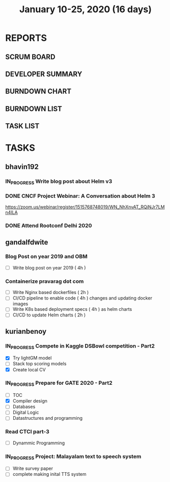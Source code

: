 #+TITLE: January 10-25, 2020 (16 days)
#+PROPERTY: Effort_ALL 0 0:05 0:10 0:30 1:00 2:00 3:00 4:00
#+COLUMNS: %35ITEM %TASKID %OWNER %3PRIORITY %TODO %5ESTIMATED{+} %3ACTUAL{+}
* REPORTS
** SCRUM BOARD
#+BEGIN: block-update-board
#+END:
** DEVELOPER SUMMARY
#+BEGIN: block-update-summary
#+END:
** BURNDOWN CHART
#+BEGIN: block-update-graph
#+END:
** BURNDOWN LIST
#+PLOT: title:"Burndown" ind:1 deps:(3 4) set:"term dumb" set:"xtics scale 0.5" set:"ytics scale 0.5" file:"burndown.plt" set:"xrange [0:17]"
#+BEGIN: block-update-burndown
#+END:
** TASK LIST
#+BEGIN: columnview :hlines 2 :maxlevel 5 :id "TASKS"
#+END:
* TASKS
  :PROPERTIES:
  :ID:       TASKS
  :SPRINTLENGTH: 16
  :SPRINTSTART: <2020-01-10 Fri>
  :wpd-bhavin192: 1
  :wpd-gandalfdwite: 1
  :wpd-kurianbenoy: 4
  :END:
** bhavin192
*** IN_PROGRESS Write blog post about Helm v3
    :PROPERTIES:
    :ESTIMATED: 8
    :ACTUAL:
    :OWNER:    bhavin192
    :ID:       WRITE.1577718004
    :TASKID:   WRITE.1577718004
    :END:
    :LOGBOOK:
    CLOCK: [2020-01-15 Wed 20:15]--[2020-01-15 Wed 21:00] =>  0:45
    :END:
*** DONE CNCF Project Webinar: A Conversation about Helm 3
    CLOSED: [2020-01-15 Wed 00:33]
    :PROPERTIES:
    :ESTIMATED: 1
    :ACTUAL:
    :OWNER:    bhavin192
    :ID:       EVENT.1578852275
    :TASKID:   EVENT.1578852275
    :END:
    :LOGBOOK:
    CLOCK: [2020-01-14 Tue 23:29]--[2020-01-15 Wed 00:33] =>  1:04
    :END:
    [[https://zoom.us/webinar/register/1515768748019/WN_NhXnvAT_RQiNJr7LMn4ILA]]
*** DONE Attend Rootconf Delhi 2020
    CLOSED: [2020-01-18 Sat 17:30]
    :PROPERTIES:
    :ESTIMATED: 7
    :ACTUAL:
    :OWNER:    bhavin192
    :ID:       EVENT.1578852044
    :TASKID:   EVENT.1578852044
    :END:
    :LOGBOOK:
    CLOCK: [2020-01-18 Sat 09:30]--[2020-01-18 Sat 17:30] =>  8:00
    :END:

** gandalfdwite
*** Blog Post on year 2019 and OBM
   :PROPERTIES:
   :ESTIMATED: 4
   :ACTUAL:
   :OWNER: gandalfdwite
   :ID: WRITE.1578812481
   :TASKID: WRITE.1578812481
   :END:
   - [ ] Write blog post on year 2019    ( 4h )
*** Containerize pravarag dot com
    :PROPERTIES:
    :ESTIMATED: 10
    :ACTUAL:
    :OWNER: gandalfdwite
    :ID: DEV.1578812553
    :TASKID: DEV.1578812553
    :END:
    - [ ] Write Nginx based dockerfiles     ( 2h )
    - [ ] CI/CD pipeline to enable code     ( 4h )
          changes and updating docker
          images
    - [ ] Write K8s based deployment specs  ( 4h )
          as helm charts
    - [ ] CI/CD to update Helm charts       ( 2h )

** kurianbenoy
*** IN_PROGRESS Compete in Kaggle DSBowl competition - Part2
   :PROPERTIES:
   :ESTIMATED: 15
   :ACTUAL: 18
   :OWNER: kurianbenoy
   :ID: DEV.1578594699
   :TASKID: DEV.1578594699
   :END:
   :LOGBOOK:
   CLOCK: [2020-01-19 Sun 23:38]--[2020-01-19 Sun 23:50] =>  0:12
   CLOCK: [2020-01-19 Sun 10:02]--[2020-01-19 Sun 11:42] =>  1:40
   CLOCK: [2020-01-19 Sun 08:08]--[2020-01-19 Sun 09:40] =>  1:32
   CLOCK: [2020-01-18 Sat 20:05]--[2020-01-18 Sat 23:59] =>  3:54
   CLOCK: [2020-01-16 Thu 11:20]--[2020-01-16 Thu 11:56] =>  0:36
   CLOCK: [2020-01-15 Wed 12:39]--[2020-01-15 Wed 13:48] =>  1:09
   CLOCK: [2020-01-14 Tue 19:30]--[2020-01-14 Tue 22:13] =>  2:47
   CLOCK: [2020-01-13 Mon 15:33]--[2020-01-13 Mon 16:15] =>  0:42
   CLOCK: [2020-01-13 Mon 15:01]--[2020-01-13 Mon 15:30] =>  0:29
   CLOCK: [2020-01-13 Mon 05:44]--[2020-01-13 Mon 06:05] =>  0:21
   CLOCK: [2020-01-12 Sun 08:21]--[2020-01-12 Sun 08:57] =>  0:36
   CLOCK: [2020-01-11 Sat 21:32]--[2020-01-11 Sat 23:59] =>  2:27
   CLOCK: [2020-01-10 Fri 12:24]--[2020-01-10 Fri 13:30] =>  1:06
   CLOCK: [2020-01-10 Fri 11:19]--[2020-01-10 Fri 12:00] =>  0:41
   :END:
   - [X] Try lightGM model
   - [ ] Stack top scoring models
   - [X] Create local CV
*** IN_PROGRESS Prepare for GATE 2020 - Part2
   :PROPERTIES:
   :ESTIMATED: 26
   :ACTUAL:
   :OWNER: kurianbenoy
   :ID: READ.1578594810
   :TASKID: READ.1578594810
   :ORDERED:  t
   :END:
   :LOGBOOK:
   CLOCK: [2020-01-20 Mon 05:10]--[2020-01-20 Mon 07:10] =>  2:00
   CLOCK: [2020-01-19 Sun 22:58]--[2020-01-19 Sun 23:31] =>  0:33
   CLOCK: [2020-01-19 Sun 20:26]--[2020-01-19 Sun 22:20] =>  1:56
   CLOCK: [2020-01-18 Sat 16:36]--[2020-01-18 Sat 17:37] =>  1:01
   CLOCK: [2020-01-18 Sat 14:30]--[2020-01-18 Sat 16:07] =>  1:37
   CLOCK: [2020-01-17 Fri 04:53]--[2020-01-17 Fri 06:03] =>  1:10
   CLOCK: [2020-01-16 Thu 21:18]--[2020-01-16 Thu 23:18] =>  2:00
   CLOCK: [2020-01-16 Thu 06:50]--[2020-01-16 Thu 07:36] =>  0:46
   CLOCK: [2020-01-16 Thu 05:07]--[2020-01-16 Thu 06:25] =>  1:18
   CLOCK: [2020-01-14 Tue 17:32]--[2020-01-14 Tue 18:00] =>  0:28
   CLOCK: [2020-01-14 Tue 17:28]--[2020-01-14 Tue 17:32] =>  0:04
   CLOCK: [2020-01-14 Tue 15:56]--[2020-01-14 Tue 16:24] =>  0:28
   CLOCK: [2020-01-14 Tue 15:46]--[2020-01-14 Tue 15:56] =>  0:10
   CLOCK: [2020-01-14 Tue 05:44]--[2020-01-14 Tue 07:19] =>  1:35
   CLOCK: [2020-01-13 Mon 23:01]--[2020-01-14 Tue 00:50] =>  1:49
   CLOCK: [2020-01-13 Mon 21:52]--[2020-01-13 Mon 22:05] =>  0:13
   CLOCK: [2020-01-13 Mon 08:08]--[2020-01-13 Mon 08:22] =>  0:14
   CLOCK: [2020-01-13 Mon 07:08]--[2020-01-12 Mon 07:15] =>  0:07
   CLOCK: [2020-01-13 Mon 06:28]--[2020-01-13 Mon 07:02] =>  0:34
   CLOCK: [2020-01-12 Sun 23:22]--[2020-01-13 Mon 00:16] =>  0:54
   CLOCK: [2020-01-12 Sun 22:42]--[2020-01-12 Sun 23:00] =>  0:18
   CLOCK: [2020-01-12 Sun 21:09]--[2020-01-12 Sun 21:16] =>  0:07
   CLOCK: [2020-01-12 Sun 20:35]--[2020-01-12 Sun 21:05] =>  0:30
   CLOCK: [2020-01-12 Sun 19:08]--[2020-01-12 Sun 20:31] =>  1:23
   CLOCK: [2020-01-12 Sun 10:17]--[2020-01-12 Sun 10:57] =>  0:40
   CLOCK: [2020-01-12 Sun 08:57]--[2020-01-12 Sun 09:37] =>  0:40
   CLOCK: [2020-01-11 Sat 19:43]--[2020-01-11 Sat 20:47] =>  1:04
   CLOCK: [2020-01-11 Sat 18:10]--[2020-01-11 Sat 19:31] =>  1:21
   CLOCK: [2020-01-10 Fri 10:44]--[2020-01-10 Fri 11:13] =>  0:29
   CLOCK: [2020-01-10 Fri 10:06]--[2020-01-10 Fri 10:20] =>  0:14
   CLOCK: [2020-01-10 Fri 09:21]--[2020-01-10 Fri 10:00] =>  0:39
   CLOCK: [2020-01-10 Fri 08:49]--[2020-01-10 Fri 09:21] =>  0:32
   :END:
    - [ ] TOC
    - [X] Compiler design
    - [ ] Databases
    - [ ] Digital Logic
    - [ ] Datastructures and programming
*** Read CTCI part-3
    :PROPERTIES:
    :ESTIMATED: 5
    :ACTUAL:
    :OWNER: kurianbenoy
    :ID: READ.1578594906
    :TASKID: READ.1578594906
    :END:
    - [ ] Dynammic Programming
*** IN_PROGRESS Project: Malayalam text to speech system
   :PROPERTIES:
    :ESTIMATED: 18
    :ACTUAL:
    :OWNER: kurianbenoy
    :ID: DEV.1578595021
    :TASKID: DEV.1578595021
    :END:
   :LOGBOOK:
   CLOCK: [2020-01-20 Mon 09:00]--[2020-01-20 Mon 09:33] =>  0:33
   CLOCK: [2020-01-18 Sat 04:41]--[2020-01-18 Sat 07:02] =>  2:21
   CLOCK: [2020-01-17 Fri 10:01]--[2020-01-17 Fri 15:32] =>  5:31
   CLOCK: [2020-01-16 Thu 11:56]--[2020-01-16 Thu 12:30] =>  0:34
   CLOCK: [2020-01-16 Thu 10:06]--[2020-01-16 Thu 11:20] =>  1:14
   CLOCK: [2020-01-15 Wed 22:49]--[2020-01-15 Wed 15:30] =>  0:11
   CLOCK: [2020-01-15 Wed 15:46]--[2020-01-15 Wed 15:56] =>  0:10
   CLOCK: [2020-01-15 Wed 15:11]--[2020-01-15 Wed 15:14] =>  0:03
   CLOCK: [2020-01-15 Wed 14:05]--[2020-01-15 Wed 15:05] =>  1:00 
   CLOCK: [2020-01-13 Mon 13:42]--[2020-01-13 Mon 13:56] =>  0:14
   CLOCK: [2020-01-11 Sat 15:06]--[2020-01-11 Sat 16:30] =>  1:24
   CLOCK: [2020-01-10 Fri 15:41]--[2020-01-10 Fri 23:24] =>  7:43
   :END:
   - [ ] Write survey paper
   - [ ] complete making inital TTS system


